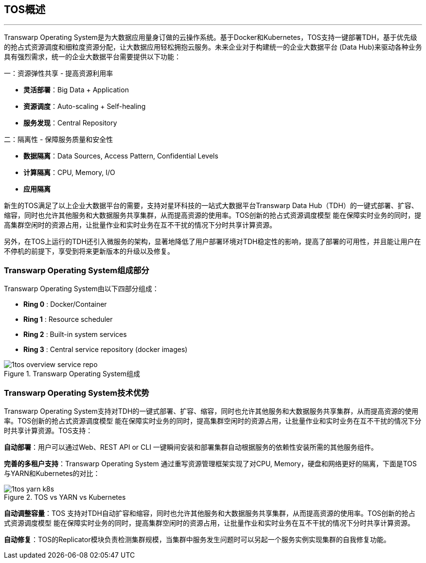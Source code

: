 :imagesdir: ./images

== TOS概述
'''

Transwarp Operating System是为大数据应用量身订做的云操作系统。基于Docker和Kubernetes，TOS支持一键部署TDH，基于优先级的抢占式资源调度和细粒度资源分配，让大数据应用轻松拥抱云服务。未来企业对于构建统一的企业大数据平台 (Data Hub)来驱动各种业务具有强烈需求，统一的企业大数据平台需要提供以下功能：

一：资源弹性共享 - 提高资源利用率

* *灵活部署*：Big Data + Application
* *资源调度*：Auto-scaling + Self-healing
* *服务发现*：Central Repository

二：隔离性 - 保障服务质量和安全性

* *数据隔离*：Data Sources, Access Pattern, Confidential Levels
* *计算隔离*：CPU, Memory, I/O
* *应用隔离*

新生的TOS满足了以上企业大数据平台的需要，支持对星环科技的一站式大数据平台Transwarp Data Hub（TDH）的一键式部署、扩容、缩容，同时也允许其他服务和大数据服务共享集群，从而提高资源的使用率。TOS创新的抢占式资源调度模型 能在保障实时业务的同时，提高集群空闲时的资源占用，让批量作业和实时业务在互不干扰的情况下分时共享计算资源。

另外，在TOS上运行的TDH还引入微服务的架构，显著地降低了用户部署环境对TDH稳定性的影响，提高了部署的可用性，并且能让用户在不停机的前提下，享受到将来更新版本的升级以及修复。

=== Transwarp Operating System组成部分

Transwarp Operating System由以下四部分组成：

* *Ring 0* : Docker/Container
* *Ring 1* : Resource scheduler
* *Ring 2* : Built-in system services
* *Ring 3* : Central service repository (docker images)

.Transwarp Operating System组成
image::1tos_overview_service_repo.png[scaledwidth=99%]

=== Transwarp Operating System技术优势

Transwarp Operating System支持对TDH的一键式部署、扩容、缩容，同时也允许其他服务和大数据服务共享集群，从而提高资源的使用率。TOS创新的抢占式资源调度模型 能在保障实时业务的同时，提高集群空闲时的资源占用，让批量作业和实时业务在互不干扰的情况下分时共享计算资源。TOS支持：

*自动部署*：用户可以通过Web、REST API or CLI 一键瞬间安装和部署集群自动根据服务的依赖性安装所需的其他服务组件。

*完善的多租户支持*：Transwarp Operating System 通过重写资源管理框架实现了对CPU, Memory，硬盘和网络更好的隔离，下面是TOS与YARN和Kubernetes的对比：

.TOS vs YARN vs Kubernetes
image::1tos_yarn_k8s.png[scaledwidth=99%]

*自动调整容量*：TOS 支持对TDH自动扩容和缩容，同时也允许其他服务和大数据服务共享集群，从而提高资源的使用率。TOS创新的抢占式资源调度模型 能在保障实时业务的同时，提高集群空闲时的资源占用，让批量作业和实时业务在互不干扰的情况下分时共享计算资源。

*自动修复*：TOS的Replicator模块负责检测集群规模，当集群中服务发生问题时可以另起一个服务实例实现集群的自我修复功能。

